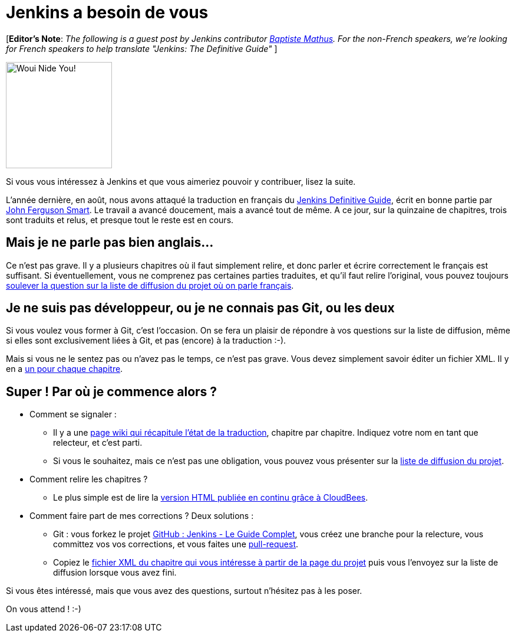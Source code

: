 = Jenkins a besoin de vous
:page-layout: blog
:page-tags: general , feedback ,guest post
:page-author: rtyler

[*Editor's Note*: _The following is a guest post by Jenkins contributor https://twitter.com/bmathus[Baptiste Mathus]. For the non-French speakers, we're looking for French speakers to help translate "Jenkins: The Definitive Guide"_ ]

image::https://batmat.net/dotclear/public/images/Superdupont_we_need_you.jpg[Woui Nide You!,180]

Si vous vous intéressez à Jenkins et que vous aimeriez pouvoir y contribuer, lisez la suite.

L'année dernière, en août, nous avons attaqué la traduction en français du http://www.wakaleo.com/books/jenkins-the-definitive-guide[Jenkins Definitive Guide], écrit en bonne partie par http://www.wakaleo.com/about-us/about-wakaleo-consulting[John Ferguson Smart]. Le travail a avancé doucement, mais a avancé tout de même. A ce jour, sur la quinzaine de
chapitres, trois sont traduits et relus, et presque tout le reste est en cours.

== Mais je ne parle pas bien anglais...

Ce n'est pas grave. Il y a plusieurs chapitres où il faut simplement relire, et donc parler et écrire correctement le français est suffisant. Si éventuellement, vous ne comprenez pas certaines parties traduites, et qu'il faut relire l'original, vous pouvez toujours https://groups.google.com/forum/#%21forum/jenkins-le-guide-complet[soulever la question sur la liste de diffusion du projet où on parle français].

== Je ne suis pas développeur, ou je ne connais pas Git, ou les deux

Si vous voulez vous former à Git, c'est l'occasion. On se fera un plaisir de répondre à vos questions sur la liste de diffusion, même si elles sont exclusivement liées à Git, et pas (encore) à la traduction :-).

Mais si vous ne le sentez pas ou n'avez pas le temps, ce n'est pas grave. Vous devez simplement savoir éditer un fichier XML. Il y en a https://github.com/Jenkins-Le-guide-complet/jenkins-the-definitive-guide-book/tree/master/hudsonbook-content-fr/src/main/resources[un pour chaque chapitre].

== Super ! Par où je commence alors ?

* Comment se signaler :
 ** Il y a une https://github.com/Jenkins-Le-guide-complet/jenkins-the-definitive-guide-book/wiki[page wiki qui récapitule l'état de la traduction], chapitre par chapitre. Indiquez votre nom en tant que relecteur, et c'est parti.
 ** Si vous le souhaitez, mais ce n'est pas une obligation, vous pouvez vous présenter sur la https://groups.google.com/forum/#%21forum/jenkins-le-guide-complet[liste de diffusion du projet].
* Comment relire les chapitres ?
 ** Le plus simple est de lire la https://jenkins-le-guide-complet.github.com/[version HTML publiée en continu grâce à CloudBees].
* Comment faire part de mes corrections ? Deux solutions :
 ** Git : vous forkez le projet https://github.com/Jenkins-Le-guide-complet/jenkins-the-definitive-guide-book[GitHub : Jenkins - Le Guide Complet], vous créez une branche pour la relecture, vous committez vos vos corrections, et vous faites une https://help.github.com/send-pull-requests/[pull-request].
 ** Copiez le https://github.com/Jenkins-Le-guide-complet/jenkins-the-definitive-guide-book/tree/master/hudsonbook-content-fr/src/main/resources[fichier XML du chapitre qui vous intéresse à partir de la page du projet] puis vous l'envoyez sur la liste de diffusion lorsque vous avez fini.

Si vous êtes intéressé, mais que vous avez des questions, surtout n'hésitez pas à les poser.

On vous attend ! :-)

// break
